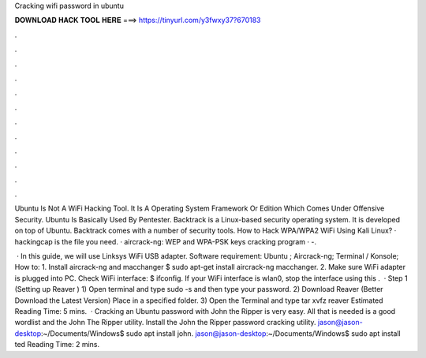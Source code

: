 Cracking wifi password in ubuntu



𝐃𝐎𝐖𝐍𝐋𝐎𝐀𝐃 𝐇𝐀𝐂𝐊 𝐓𝐎𝐎𝐋 𝐇𝐄𝐑𝐄 ===> https://tinyurl.com/y3fwxy37?670183



.



.



.



.



.



.



.



.



.



.



.



.

Ubuntu Is Not A WiFi Hacking Tool. It Is A Operating System Framework Or Edition Which Comes Under Offensive Security. Ubuntu Is Basically Used By Pentester. Backtrack is a Linux-based security operating system. It is developed on top of Ubuntu. Backtrack comes with a number of security tools. How to Hack WPA/WPA2 WiFi Using Kali Linux? · hackingcap is the file you need. · aircrack-ng: WEP and WPA-PSK keys cracking program · -.

 · In this guide, we will use Linksys WiFi USB adapter. Software requirement: Ubuntu ; Aircrack-ng; Terminal / Konsole; How to: 1. Install aircrack-ng and macchanger $ sudo apt-get install aircrack-ng macchanger. 2. Make sure WiFi adapter is plugged into PC. Check WiFi interface: $ ifconfig. If your WiFi interface is wlan0, stop the interface using this .  · Step 1 (Setting up Reaver ) 1) Open terminal and type sudo -s and then type your password. 2) Download Reaver (Better Download the Latest Version) Place in a specified folder. 3) Open the Terminal and type tar xvfz reaver Estimated Reading Time: 5 mins.  · Cracking an Ubuntu password with John the Ripper is very easy. All that is needed is a good wordlist and the John The Ripper utility. Install the John the Ripper password cracking utility. jason@jason-desktop:~/Documents/Windows$ sudo apt install john. jason@jason-desktop:~/Documents/Windows$ sudo apt install ted Reading Time: 2 mins.
